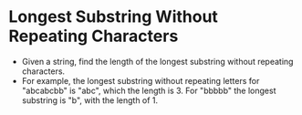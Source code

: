 * Longest Substring Without Repeating Characters
  + Given a string, find the length of the longest substring without repeating
    characters.
  + For example, the longest substring without repeating letters
    for "abcabcbb" is "abc", which the length is 3. For "bbbbb" the longest
    substring is "b", with the length of 1.

